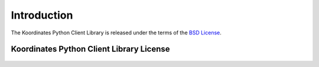 .. _introduction:

Introduction
============


The Koordinates Python Client Library is released under the terms of the `BSD License`_.

.. _`BSD License`: http://opensource.org/licenses/BSD-3-Clause


Koordinates Python Client Library License
-----------------------------------------

    .. include:: ../../../LICENSE
